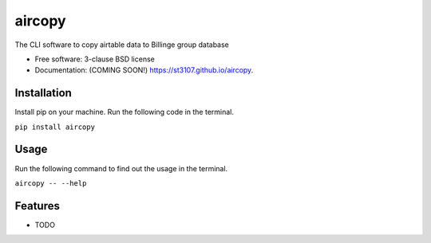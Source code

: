 =======
aircopy
=======

.. image:: https://img.shields.io/travis/st3107/aircopy.svg
        :target: https://travis-ci.org/st3107/aircopy

.. image:: https://img.shields.io/pypi/v/aircopy.svg
        :target: https://pypi.python.org/pypi/aircopy


The CLI software to copy airtable data to Billinge group database

* Free software: 3-clause BSD license
* Documentation: (COMING SOON!) https://st3107.github.io/aircopy.

Installation
------------

Install pip on your machine. Run the following code in the terminal.

``pip install aircopy``

Usage
-----

Run the following command to find out the usage in the terminal.

``aircopy -- --help``

Features
--------

* TODO
